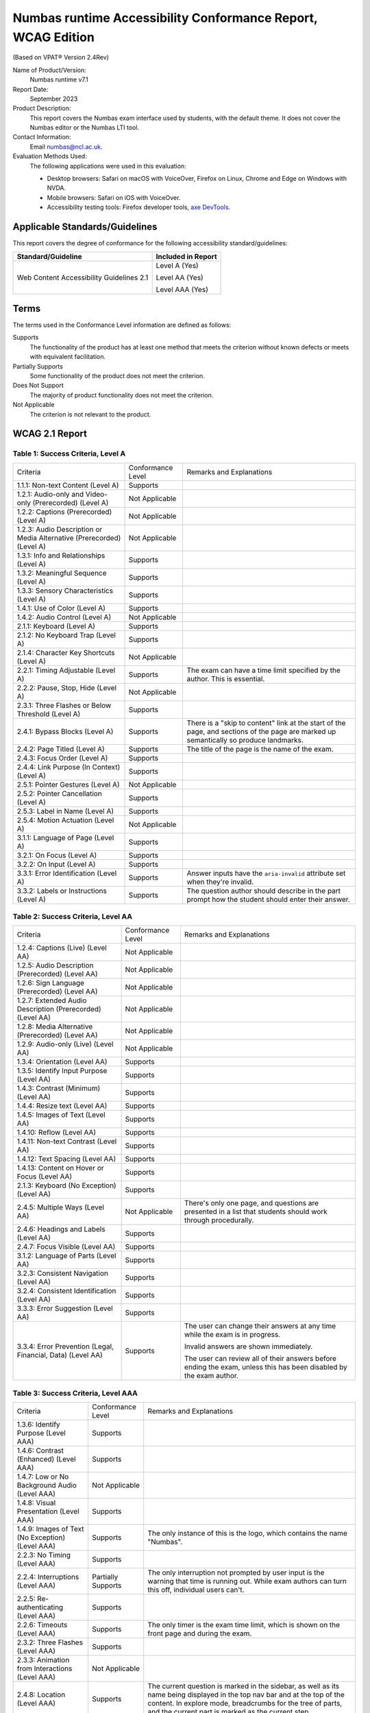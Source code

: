 Numbas runtime Accessibility Conformance Report, WCAG Edition
=============================================================

(Based on VPAT® Version 2.4Rev)

Name of Product/Version:
    Numbas runtime v7.1

Report Date:
    September 2023

Product Description:
    This report covers the Numbas exam interface used by students, with the default theme.
    It does not cover the Numbas editor or the Numbas LTI tool.

Contact Information:
    Email numbas@ncl.ac.uk.

Evaluation Methods Used:
    The following applications were used in this evaluation:
    
    * Desktop browsers: Safari on macOS with VoiceOver, Firefox on Linux, Chrome and Edge on Windows with NVDA.
    * Mobile browsers: Safari on iOS with VoiceOver.
    * Accessibility testing tools: Firefox developer tools, `axe DevTools <https://www.deque.com/axe/devtools/>`_.

Applicable Standards/Guidelines
-------------------------------

This report covers the degree of conformance for the following accessibility standard/guidelines:

+------------------------------------------+--------------------+
| Standard/Guideline                       | Included in Report |
+==========================================+====================+
| Web Content Accessibility Guidelines 2.1 | Level A (Yes)      |
|                                          |                    |
|                                          | Level AA (Yes)     |
|                                          |                    |
|                                          | Level AAA (Yes)    |
+------------------------------------------+--------------------+

Terms
-----

The terms used in the Conformance Level information are defined as follows:

Supports
    The functionality of the product has at least one method that meets the criterion without known defects or meets with equivalent facilitation.
Partially Supports
    Some functionality of the product does not meet the criterion.
Does Not Support
    The majority of product functionality does not meet the criterion.
Not Applicable
    The criterion is not relevant to the product.

WCAG 2.1 Report
---------------

Table 1: Success Criteria, Level A
**********************************

.. list-table::

  - 

     - Criteria
     - Conformance Level
     - Remarks and Explanations
  - 

     - 1.1.1: Non-text Content (Level A)
     - Supports
     - 
  - 

     - 1.2.1: Audio-only and Video-only (Prerecorded) (Level A)
     - Not Applicable
     - 
  - 

     - 1.2.2: Captions (Prerecorded) (Level A)
     - Not Applicable
     - 
  - 

     - 1.2.3: Audio Description or Media Alternative (Prerecorded) (Level A)
     - Not Applicable
     - 
  - 

     - 1.3.1: Info and Relationships (Level A)
     - Supports
     - 
  - 

     - 1.3.2: Meaningful Sequence (Level A)
     - Supports
     - 
  - 

     - 1.3.3: Sensory Characteristics (Level A)
     - Supports
     - 
  - 

     - 1.4.1: Use of Color (Level A)
     - Supports
     - 
  - 

     - 1.4.2: Audio Control (Level A)
     - Not Applicable
     - 
  - 

     - 2.1.1: Keyboard (Level A)
     - Supports
     - 
  - 

     - 2.1.2: No Keyboard Trap (Level A)
     - Supports
     - 
  - 

     - 2.1.4: Character Key Shortcuts (Level A)
     - Not Applicable
     - 
  - 

     - 2.2.1: Timing Adjustable (Level A)
     - Supports
     - The exam can have a time limit specified by the author.
       This is essential.
  - 

     - 2.2.2: Pause, Stop, Hide (Level A)
     - Not Applicable
     - 
  - 

     - 2.3.1: Three Flashes or Below Threshold (Level A)
     - Supports
     - 
  - 

     - 2.4.1: Bypass Blocks (Level A)
     - Supports
     - There is a "skip to content" link at the start of the page,
       and sections of the page are marked up semantically so
       produce landmarks.
  - 

     - 2.4.2: Page Titled (Level A)
     - Supports
     - The title of the page is the name of the exam.
  - 

     - 2.4.3: Focus Order (Level A)
     - Supports
     - 
  - 

     - 2.4.4: Link Purpose (In Context) (Level A)
     - Supports
     - 
  - 

     - 2.5.1: Pointer Gestures (Level A)
     - Not Applicable
     - 
  - 

     - 2.5.2: Pointer Cancellation (Level A)
     - Supports
     - 
  - 

     - 2.5.3: Label in Name (Level A)
     - Supports
     - 
  - 

     - 2.5.4: Motion Actuation (Level A)
     - Not Applicable
     - 
  - 

     - 3.1.1: Language of Page (Level A)
     - Supports
     - 
  - 

     - 3.2.1: On Focus (Level A)
     - Supports
     - 
  - 

     - 3.2.2: On Input (Level A)
     - Supports
     - 
  - 

     - 3.3.1: Error Identification (Level A)
     - Supports
     - Answer inputs have the ``aria-invalid`` attribute set when
       they're invalid.
  - 

     - 3.3.2: Labels or Instructions (Level A)
     - Supports
     - The question author should describe in the part prompt how
       the student should enter their answer.

Table 2: Success Criteria, Level AA
***********************************

.. list-table::

  - 

     - Criteria
     - Conformance Level
     - Remarks and Explanations
  - 

     - 1.2.4: Captions (Live) (Level AA)
     - Not Applicable
     - 
  - 

     - 1.2.5: Audio Description (Prerecorded) (Level AA)
     - Not Applicable
     - 
  - 

     - 1.2.6: Sign Language (Prerecorded) (Level AA)
     - Not Applicable
     - 
  - 

     - 1.2.7: Extended Audio Description (Prerecorded) (Level AA)
     - Not Applicable
     - 
  - 

     - 1.2.8: Media Alternative (Prerecorded) (Level AA)
     - Not Applicable
     - 
  - 

     - 1.2.9: Audio-only (Live) (Level AA)
     - Not Applicable
     - 
  - 

     - 1.3.4: Orientation (Level AA)
     - Supports
     - 
  - 

     - 1.3.5: Identify Input Purpose (Level AA)
     - Supports
     - 
  - 

     - 1.4.3: Contrast (Minimum) (Level AA)
     - Supports
     - 
  - 

     - 1.4.4: Resize text (Level AA)
     - Supports
     - 
  - 

     - 1.4.5: Images of Text (Level AA)
     - Supports
     - 
  - 

     - 1.4.10: Reflow (Level AA)
     - Supports
     - 
  - 

     - 1.4.11: Non-text Contrast (Level AA)
     - Supports
     - 
  - 

     - 1.4.12: Text Spacing (Level AA)
     - Supports
     - 
  - 

     - 1.4.13: Content on Hover or Focus (Level AA)
     - Supports
     - 
  - 

     - 2.1.3: Keyboard (No Exception) (Level AA)
     - Supports
     - 
  - 

     - 2.4.5: Multiple Ways (Level AA)
     - Not Applicable
     - There's only one page, and questions are presented in a list
       that students should work through procedurally.
  - 

     - 2.4.6: Headings and Labels (Level AA)
     - Supports
     - 
  - 

     - 2.4.7: Focus Visible (Level AA)
     - Supports
     - 
  - 

     - 3.1.2: Language of Parts (Level AA)
     - Supports
     - 
  - 

     - 3.2.3: Consistent Navigation (Level AA)
     - Supports
     - 
  - 

     - 3.2.4: Consistent Identification (Level AA)
     - Supports
     - 
  - 

     - 3.3.3: Error Suggestion (Level AA)
     - Supports
     - 
  - 

     - 3.3.4: Error Prevention (Legal, Financial, Data) (Level AA)
     - Supports
     - The user can change their answers at any time while the exam
       is in progress.

       Invalid answers are shown immediately.

       The user can review all of their answers before ending the
       exam, unless this has been disabled by the exam author.

Table 3: Success Criteria, Level AAA
***********************************

.. list-table::

  - 

     - Criteria
     - Conformance Level
     - Remarks and Explanations
  - 

     - 1.3.6: Identify Purpose (Level AAA)
     - Supports
     - 
  - 

     - 1.4.6: Contrast (Enhanced) (Level AAA)
     - Supports
     - 
  - 

     - 1.4.7: Low or No Background Audio (Level AAA)
     - Not Applicable
     - 
  - 

     - 1.4.8: Visual Presentation (Level AAA)
     - Supports
     - 
  - 

     - 1.4.9: Images of Text (No Exception) (Level AAA)
     - Supports
     - The only instance of this is the logo, which contains the
       name "Numbas".
  - 

     - 2.2.3: No Timing (Level AAA)
     - Supports
     - 
  - 

     - 2.2.4: Interruptions (Level AAA)
     - Partially Supports
     - The only interruption not prompted by user input is the
       warning that time is running out.
       While exam authors can turn this off, individual users can't.
  - 

     - 2.2.5: Re-authenticating (Level AAA)
     - Supports
     - 
  - 

     - 2.2.6: Timeouts (Level AAA)
     - Supports
     - The only timer is the exam time limit, which is shown on the
       front page and during the exam.
  - 

     - 2.3.2: Three Flashes (Level AAA)
     - Supports
     - 
  - 

     - 2.3.3: Animation from Interactions (Level AAA)
     - Not Applicable
     - 
  - 

     - 2.4.8: Location (Level AAA)
     - Supports
     - The current question is marked in the sidebar, as well as
       its name being displayed in the top nav bar and at the top
       of the content.
       In explore mode, breadcrumbs for the tree of parts, and the
       current part is marked as the current step.
  - 

     - 2.4.9: Link Purpose (Link Only) (Level AAA)
     - Supports
     - The only two links in the footer are to the Numbas and
       Newcastle University sites, in the footer, both labelled
       with those names.

       The explore mode breadcrumb links give the part's name.
  - 

     - 2.4.10: Section Headings (Level AAA)
     - Supports
     - 
  - 

     - 2.5.5: Target Size (Level AAA)
     - Supports
     - Explore mode breadcrumb links are 18px high and could be
       narrow if the part's name is short, but they are inline.
  - 

     - 2.5.6: Concurrent Input Mechanisms (Level AAA)
     - Supports
     - 
  - 

     - 3.1.3: Unusual Words (Level AAA)
     - Partially Supports
     - Warnings for answer inputs can use words that the user
       should, but might not, understand.
       This is a tricky issue: the meaning of those words might
       be being assessed!
  - 

     - 3.1.4: Abbreviations (Level AAA)
     - Not Applicable
     - 
  - 

     - 3.1.5: Reading Level (Level AAA)
     - Cannot tell
     - Is there anything that uses complicated language that the
       user couldn't be expected to understand as a pre-requisite?
       Warnings for mathematical expression parts are complicated,
       but have to be, and students asked to enter a mathematical
       expression should understand them.
  - 

     - 3.1.6: Pronunciation (Level AAA)
     - Not Applicable
     - 
  - 

     - 3.2.5: Change on Request (Level AAA)
     - Supports
     - 
  - 

     - 3.3.5: Help (Level AAA)
     - Supports
     - There are hints for some answer inputs, e.g. numbers.

       There are warnings for invalid inputs, but no instructions
       about syntax for mathematical expressions.

       The question author should give instructions about any
       non-standard syntax used in answers.
  - 

     - 3.3.6: Error Prevention (All) (Level AAA)
     - Supports
     - Students can change their answers at any time until the exam
       is ended.

       Input that can't be marked shows an immediate warning
       message, usually offering a hint.

       They are asked to confirm ending the exam.
